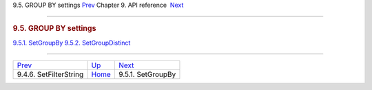 .. raw:: html

   <div class="navheader">

9.5. GROUP BY settings
`Prev <api-func-setfilterstring.html>`__ 
Chapter 9. API reference
 `Next <api-func-setgroupby.html>`__

--------------

.. raw:: html

   </div>

.. raw:: html

   <div class="sect1">

.. raw:: html

   <div class="titlepage">

.. raw:: html

   <div>

.. raw:: html

   <div>

.. rubric:: 9.5. GROUP BY settings
   :name: group-by-settings
   :class: title

.. raw:: html

   </div>

.. raw:: html

   </div>

.. raw:: html

   </div>

.. raw:: html

   <div class="toc">

`9.5.1. SetGroupBy <api-func-setgroupby.html>`__
`9.5.2. SetGroupDistinct <api-func-setgroupdistinct.html>`__

.. raw:: html

   </div>

.. raw:: html

   </div>

.. raw:: html

   <div class="navfooter">

--------------

+---------------------------------------------+-------------------------------+----------------------------------------+
| `Prev <api-func-setfilterstring.html>`__    | `Up <api-reference.html>`__   |  `Next <api-func-setgroupby.html>`__   |
+---------------------------------------------+-------------------------------+----------------------------------------+
| 9.4.6. SetFilterString                      | `Home <index.html>`__         |  9.5.1. SetGroupBy                     |
+---------------------------------------------+-------------------------------+----------------------------------------+

.. raw:: html

   </div>

